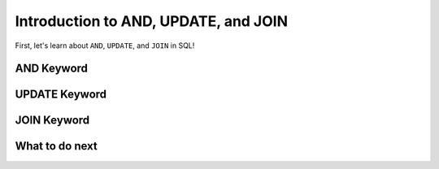Introduction to AND, UPDATE, and JOIN
--------------------------------------

First, let's learn about ``AND``, ``UPDATE``, and ``JOIN`` in SQL!

AND Keyword
==================================================

.. activecode:: hparsons_lg_sql_intro_and
    :language: sql

    Here are Alice's bookkeeping entries in the table ``bookkeeping``:

    .. image:: https://i.ibb.co/yYZ9tyY/intro-bookkeeping.png

    Sometimes we want to select data with multiple constraints, and that can be done using ``AND``.

    note: When you run the code, there will be several execution results.
    Please only refer to the **last** execution result that displays the entries.

    ~~~~
    DROP TABLE IF EXISTS bookkeeping;
    create table "bookkeeping" ("date" DATE, "category" TEXT, "item" TEXT, "price" FLOAT);
    INSERT INTO bookkeeping (date,category,item,price) VALUES
        ('2022-10-27', 'electronics', 'keyboard', '98.8'),
        ('2022-10-30', 'food_drink', 'boba', '5.2'),
        ('2022-11-06', 'food_drink', 'ramen', '15'),
        ('2022-11-09', 'food_drink', 'boba', '5.5');
    ^^^^
    -- The following statement selects the "date", "item", and "price" of entries 
    -- that are in the "food_drink" "category", and "price" is over 10.
    SELECT date, item, price FROM bookkeeping WHERE category = "food_drink" AND price > 10


UPDATE Keyword
==================================================

.. activecode:: hparsons_lg_sql_intro_update
    :language: sql

    With the same table ``bookkeeping``:

    .. image:: https://i.ibb.co/yYZ9tyY/intro-bookkeeping.png
    
    Sometimes we want to update certain records.

    note: When you run the code, there will be several execution results.
    Please only refer to the **last** execution result that displays the table.

    ~~~~
    DROP TABLE IF EXISTS bookkeeping;
    create table "bookkeeping" ("date" DATE, "category" TEXT, "item" TEXT, "price" FLOAT);
    INSERT INTO bookkeeping (date,category,item,price) VALUES
        ('2022-10-27', 'electronics', 'keyboard', '98.8'),
        ('2022-10-30', 'food_drink', 'boba', '5.2'),
        ('2022-11-06', 'food_drink', 'ramen', '15'),
        ('2022-11-09', 'food_drink', 'boba', '5.5');
    ^^^^
    -- The following statement updates the entry which "item" is "keyboard",
    -- and sets its price to 100.
    UPDATE bookkeeping SET price = 100 WHERE item = "keyboard";


    -- The following statement updates all entries which "item" are "boba",
    -- and add 2 to their current price.
    UPDATE bookkeeping SET price = price + 2 WHERE item = "boba";

    -- The following line selects all data to display the change.
    SELECT * FROM bookkeeping 


JOIN Keyword
==================================================

.. activecode:: hparsons_lg_sql_intro_join
    :language: sql

    Consider as a publishing company, we have two table ``authors`` and ``books``:

    .. image:: https://i.ibb.co/98D76Dh/intro-join.png
    
    Sometimes we want to merge the information from different tables.

    note: When you run the code, there will be several execution results.
    Please only refer to the display of the entries.

    ~~~~
    DROP TABLE IF EXISTS authors;
    create table "authors" ("id" INTEGER, "name" TEXT, "nationality" TEXT);
    INSERT INTO authors (id,name,nationality) VALUES
        ('37', 'Ellen Writer', 'Americans'),
        ('15', 'Mu Li', 'Chinese'),
        ('24', 'Frank Schmidt', 'Germans');
    DROP TABLE IF EXISTS books;
    create table "books" ("id" INTEGER, "title" TEXT, "author_id" INTEGER);
    INSERT INTO books (id,title,author_id) VALUES
        ('1', 'Introduction to Python', '37'),
        ('2', 'European Fairy Tales', '24'),
        ('3', 'Healthy Food at Home', '15'),
        ('4', 'Modern AI Applications', '37');
    ^^^^
    -- The following statement will join information of the two tables by matching the "author_id"
    -- column of the "books" table and the "id" column of the "authors" table.
    SELECT books.title, authors.name, authors.nationality FROM books JOIN authors ON books.author_id = authors.id


What to do next
============================

.. raw:: html

    <p>Click on the following link to go the practice problems: <a id="hparsons_lg_sql_practice"><font size="+2">Practice Problems</font></a></p>
    <p>By the way, this time you will always get the same type of practice even if you navigate back and forth =)</p>

.. raw:: html
    <script type="text/javascript" >

      function getCookie(cname) {
         let name = cname + "=";
         let decodedCookie = decodeURIComponent(document.cookie);
         let ca = decodedCookie.split(';');
         for(let i = 0; i <ca.length; i++) {
            let c = ca[i];
            while (c.charAt(0) == ' ') {
               c = c.substring(1);
            }
            if (c.indexOf(name) == 0) {
               return c.substring(name.length, c.length);
            }
         }
         return "";
      }

      function setCookie(cname, cvalue) {
         document.cookie = cname + "=" + cvalue + ";";
      }

      window.onload = function() {

         a = document.getElementById("hparsons_lg_sql_practice")

         // get prev set cookie
         var EXP_COOKIE = 'hparsons_lg_sql_221115'
         var cond = getCookie(EXP_COOKIE);
         
         // if no prev set cookie: generate random condition and set cookie
         if (cond != 'wr' && cond != 'hp') {
            var v = Math.floor(Math.random() * 2);
            if (v < 1) {
                cond = 'wr';
            } else {
                cond = 'hp';
            }
            setCookie(EXP_COOKIE, cond);
         }

         if (cond == 'wr') {
            a.href = "hparsons_lg_sql_practice_W.html"
         } else if (cond == 'hp') {
            a.href = "hparsons_lg_sql_practice_H.html"
         }
      };
    </script>